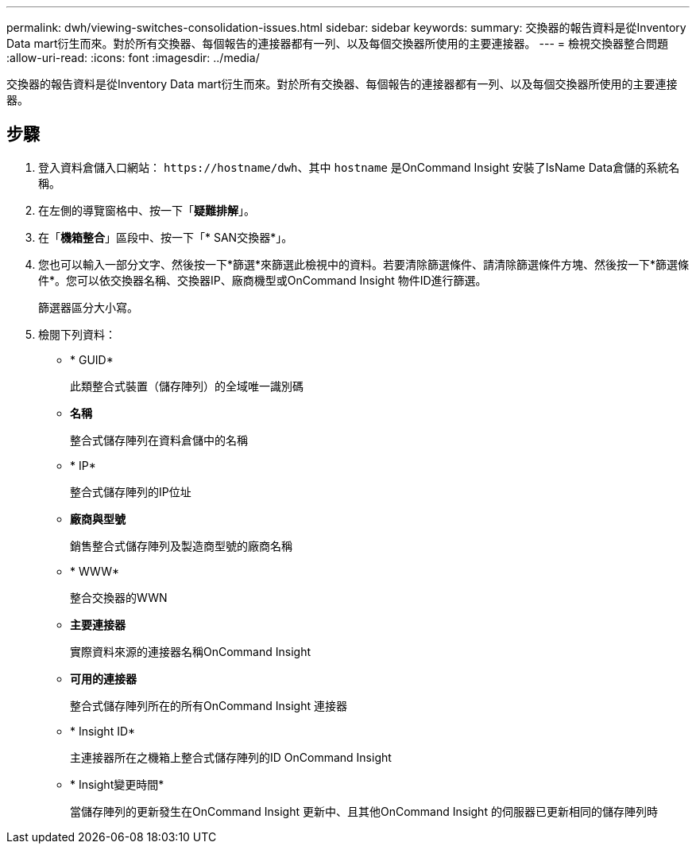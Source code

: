 ---
permalink: dwh/viewing-switches-consolidation-issues.html 
sidebar: sidebar 
keywords:  
summary: 交換器的報告資料是從Inventory Data mart衍生而來。對於所有交換器、每個報告的連接器都有一列、以及每個交換器所使用的主要連接器。 
---
= 檢視交換器整合問題
:allow-uri-read: 
:icons: font
:imagesdir: ../media/


[role="lead"]
交換器的報告資料是從Inventory Data mart衍生而來。對於所有交換器、每個報告的連接器都有一列、以及每個交換器所使用的主要連接器。



== 步驟

. 登入資料倉儲入口網站： `+https://hostname/dwh+`、其中 `hostname` 是OnCommand Insight 安裝了IsName Data倉儲的系統名稱。
. 在左側的導覽窗格中、按一下「*疑難排解*」。
. 在「*機箱整合*」區段中、按一下「* SAN交換器*」。
. 您也可以輸入一部分文字、然後按一下*篩選*來篩選此檢視中的資料。若要清除篩選條件、請清除篩選條件方塊、然後按一下*篩選條件*。您可以依交換器名稱、交換器IP、廠商機型或OnCommand Insight 物件ID進行篩選。
+
篩選器區分大小寫。

. 檢閱下列資料：
+
** * GUID*
+
此類整合式裝置（儲存陣列）的全域唯一識別碼

** *名稱*
+
整合式儲存陣列在資料倉儲中的名稱

** * IP*
+
整合式儲存陣列的IP位址

** *廠商與型號*
+
銷售整合式儲存陣列及製造商型號的廠商名稱

** * WWW*
+
整合交換器的WWN

** *主要連接器*
+
實際資料來源的連接器名稱OnCommand Insight

** *可用的連接器*
+
整合式儲存陣列所在的所有OnCommand Insight 連接器

** * Insight ID*
+
主連接器所在之機箱上整合式儲存陣列的ID OnCommand Insight

** * Insight變更時間*
+
當儲存陣列的更新發生在OnCommand Insight 更新中、且其他OnCommand Insight 的伺服器已更新相同的儲存陣列時




